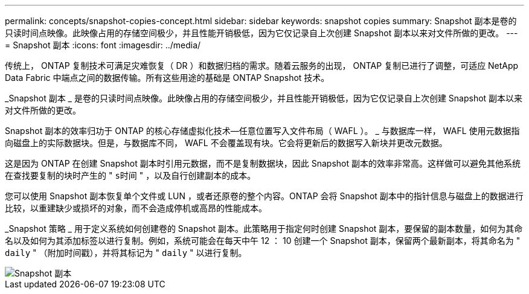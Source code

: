---
permalink: concepts/snapshot-copies-concept.html 
sidebar: sidebar 
keywords: snapshot copies 
summary: Snapshot 副本是卷的只读时间点映像。此映像占用的存储空间极少，并且性能开销极低，因为它仅记录自上次创建 Snapshot 副本以来对文件所做的更改。 
---
= Snapshot 副本
:icons: font
:imagesdir: ../media/


[role="lead"]
传统上， ONTAP 复制技术可满足灾难恢复（ DR ）和数据归档的需求。随着云服务的出现， ONTAP 复制已进行了调整，可适应 NetApp Data Fabric 中端点之间的数据传输。所有这些用途的基础是 ONTAP Snapshot 技术。

_Snapshot 副本 _ 是卷的只读时间点映像。此映像占用的存储空间极少，并且性能开销极低，因为它仅记录自上次创建 Snapshot 副本以来对文件所做的更改。

Snapshot 副本的效率归功于 ONTAP 的核心存储虚拟化技术—任意位置写入文件布局（ WAFL ）。 _ 与数据库一样， WAFL 使用元数据指向磁盘上的实际数据块。但是，与数据库不同， WAFL 不会覆盖现有块。它会将更新后的数据写入新块并更改元数据。

这是因为 ONTAP 在创建 Snapshot 副本时引用元数据，而不是复制数据块，因此 Snapshot 副本的效率非常高。这样做可以避免其他系统在查找要复制的块时产生的 " `s时间` " ，以及自行创建副本的成本。

您可以使用 Snapshot 副本恢复单个文件或 LUN ，或者还原卷的整个内容。ONTAP 会将 Snapshot 副本中的指针信息与磁盘上的数据进行比较，以重建缺少或损坏的对象，而不会造成停机或高昂的性能成本。

_Snapshot 策略 _ 用于定义系统如何创建卷的 Snapshot 副本。此策略用于指定何时创建 Snapshot 副本，要保留的副本数量，如何为其命名以及如何为其添加标签以进行复制。例如，系统可能会在每天中午 12 ： 10 创建一个 Snapshot 副本，保留两个最新副本，将其命名为 " `daily` " （附加时间戳），并将其标记为 " `daily` " 以进行复制。

image::../media/snapshot-copy.gif[Snapshot 副本]
